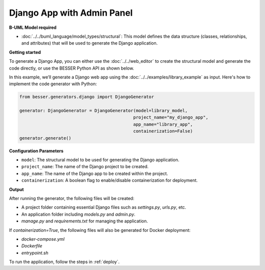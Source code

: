 Django App with Admin Panel
==============================

**B-UML Model required**

- :doc:`../../buml_language/model_types/structural`: This model defines the data structure (classes, relationships, and attributes) that will be used to generate the Django application.

**Getting started**

To generate a Django App, you can either use the :doc:`../../web_editor` to create the 
structural model and generate the code directly, or use the BESSER Python API as shown below.

In this example, we’ll generate a Django web app using the :doc:`../../examples/library_example`
as input. Here's how to implement the code generator with Python:

.. code-block:: python

    from besser.generators.django import DjangoGenerator

    generator: DjangoGenerator = DjangoGenerator(model=library_model,
                                                project_name="my_django_app",
                                                app_name="library_app",
                                                containerization=False)
    generator.generate()

**Configuration Parameters**

- ``model``: The structural model to be used for generating the Django application.
- ``project_name``: The name of the Django project to be created.
- ``app_name``: The name of the Django app to be created within the project.
- ``containerization``: A boolean flag to enable/disable containerization for deployment.

.. _basic_app:


**Output**

After running the generator, the following files will be created:

- A project folder containing essential Django files such as `settings.py`, `urls.py`, etc.
- An application folder including `models.py` and `admin.py`.
- `manage.py` and `requirements.txt` for managing the application.

If `containerization=True`, the following files will also be generated for Docker deployment:

- `docker-compose.yml`
- `Dockerfile`
- `entrypoint.sh`

To run the application, follow the steps in :ref:`deploy`.